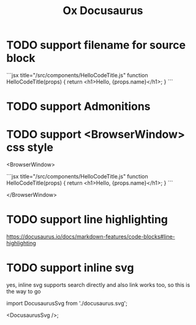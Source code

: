 #+TITLE: Ox Docusaurus

* TODO support filename for source block
 ```jsx title="/src/components/HelloCodeTitle.js"
    function HelloCodeTitle(props) {
      return <h1>Hello, {props.name}</h1>;
    }
    ```
* TODO support Admonitions
* TODO support <BrowserWindow> css style
<BrowserWindow>

```jsx title="/src/components/HelloCodeTitle.js"
function HelloCodeTitle(props) {
  return <h1>Hello, {props.name}</h1>;
}
```

</BrowserWindow>

* TODO support line highlighting
https://docusaurus.io/docs/markdown-features/code-blocks#line-highlighting

* TODO support inline svg
yes, inline svg supports search directly and also link works too,
so this is the way to go

import DocusaurusSvg from './docusaurus.svg';

<DocusaurusSvg />;
